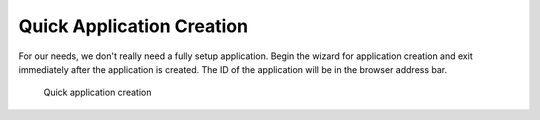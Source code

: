 Quick Application Creation
--------------------------

For our needs, we don't really need a fully setup application. Begin the
wizard for application creation and exit immediately after the
application is created. The ID of the application will be in the browser
address bar.

.. figure:: screenshots/cm-operations/quickApplicationCreation.gif
   :alt: Quick application creation

   Quick application creation